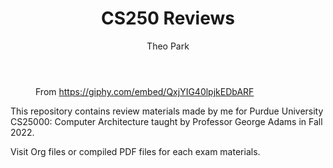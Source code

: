 #+TITLE: CS250 Reviews
#+AUTHOR: Theo Park
#+OPTIONS: toc:2

#+CAPTION: From https://giphy.com/embed/QxjYIG40lpjkEDbARF
[[./img/swag.gif]]


This repository contains review materials made by me for Purdue University CS25000: Computer Architecture taught by Professor George Adams in Fall 2022.

Visit Org files or compiled PDF files for each exam materials.

